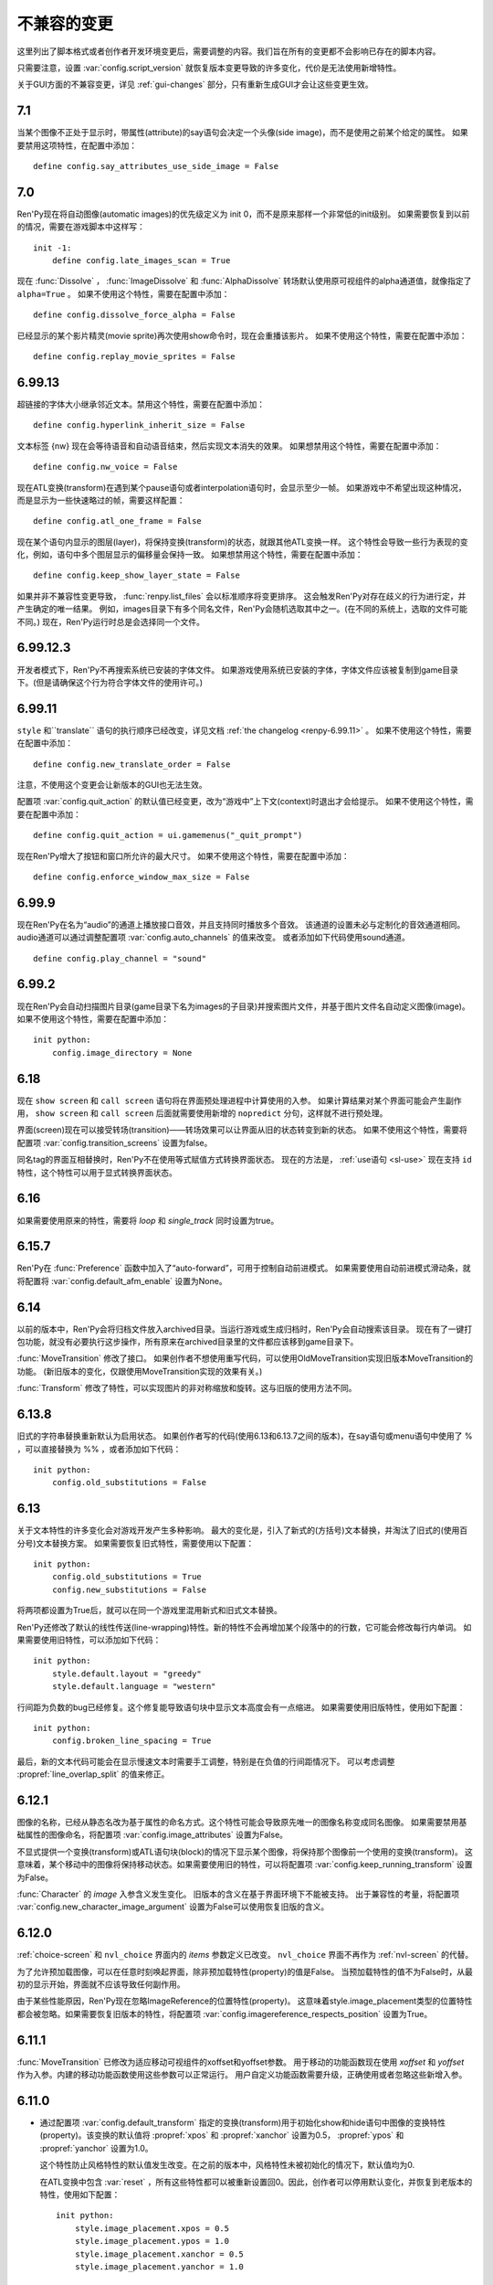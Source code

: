 ﻿.. _incompatible-changes:

不兼容的变更
====================

这里列出了脚本格式或者创作者开发环境变更后，需要调整的内容。我们旨在所有的变更都不会影响已存在的脚本内容。

只需要注意，设置 :var:`config.script_version` 就恢复版本变更导致的许多变化，代价是无法使用新增特性。

关于GUI方面的不兼容变更，详见 :ref:`gui-changes` 部分，只有重新生成GUI才会让这些变更生效。

.. _incompatible-7.1:

7.1
---

当某个图像不正处于显示时，带属性(attribute)的say语句会决定一个头像(side image)，而不是使用之前某个给定的属性。
如果要禁用这项特性，在配置中添加：

::

    define config.say_attributes_use_side_image = False

.. _incompatible-7.0:

7.0
---

Ren'Py现在将自动图像(automatic images)的优先级定义为 init 0，而不是原来那样一个非常低的init级别。
如果需要恢复到以前的情况，需要在游戏脚本中这样写：

::

    init -1:
        define config.late_images_scan = True

现在 :func:`Dissolve` ， :func:`ImageDissolve` 和 :func:`AlphaDissolve` 转场默认使用原可视组件的alpha通道值，就像指定了 ``alpha=True`` 。
如果不使用这个特性，需要在配置中添加：

::

    define config.dissolve_force_alpha = False

已经显示的某个影片精灵(movie sprite)再次使用show命令时，现在会重播该影片。
如果不使用这个特性，需要在配置中添加：

::

    define config.replay_movie_sprites = False


.. _incompatible-6.99-13:

6.99.13
-------

超链接的字体大小继承邻近文本。禁用这个特性，需要在配置中添加：

::

    define config.hyperlink_inherit_size = False

文本标签 {nw} 现在会等待语音和自动语音结束，然后实现文本消失的效果。
如果想禁用这个特性，需要在配置中添加：

::

    define config.nw_voice = False

现在ATL变换(transform)在遇到某个pause语句或者interpolation语句时，会显示至少一帧。
如果游戏中不希望出现这种情况，而是显示为一些快速略过的帧，需要这样配置：

::

    define config.atl_one_frame = False

现在某个语句内显示的图层(layer)，将保持变换(transform)的状态，就跟其他ATL变换一样。
这个特性会导致一些行为表现的变化，例如，语句中多个图层显示的偏移量会保持一致。
如果想禁用这个特性，需要在配置中添加：

::

    define config.keep_show_layer_state = False


如果并非不兼容性变更导致， :func:`renpy.list_files` 会以标准顺序将变更排序。
这会触发Ren'Py对存在歧义的行为进行定，并产生确定的唯一结果。
例如，images目录下有多个同名文件，Ren'Py会随机选取其中之一。(在不同的系统上，选取的文件可能不同。)
现在，Ren'Py运行时总是会选择同一个文件。

.. _incompatible-6.99-12.3:

6.99.12.3
---------

开发者模式下，Ren'Py不再搜索系统已安装的字体文件。
如果游戏使用系统已安装的字体，字体文件应该被复制到game目录下。(但是请确保这个行为符合字体文件的使用许可。)

.. _incompatible-6.99-11:

6.99.11
-------

``style`` 和``translate`` 语句的执行顺序已经改变，详见文档 :ref:`the changelog <renpy-6.99.11>` 。
如果不使用这个特性，需要在配置中添加：

::

    define config.new_translate_order = False

注意，不使用这个变更会让新版本的GUI也无法生效。

配置项 :var:`config.quit_action` 的默认值已经变更，改为“游戏中”上下文(context)时退出才会给提示。
如果不使用这个特性，需要在配置中添加：

::

    define config.quit_action = ui.gamemenus("_quit_prompt")


现在Ren'Py增大了按钮和窗口所允许的最大尺寸。
如果不使用这个特性，需要在配置中添加：

::

    define config.enforce_window_max_size = False

.. _incompatible-6.99-9:

6.99.9
------

现在Ren'Py在名为“audio”的通道上播放接口音效，并且支持同时播放多个音效。
该通道的设置未必与定制化的音效通道相同。audio通道可以通过调整配置项 :var:`config.auto_channels` 的值来改变。
或者添加如下代码使用sound通道。

::

    define config.play_channel = "sound"

.. _incompatible-6.99-2:

6.99.2
------

现在Ren'Py会自动扫描图片目录(game目录下名为images的子目录)并搜索图片文件，并基于图片文件名自动定义图像(image)。
如果不使用这个特性，需要在配置中添加：

::

    init python:
        config.image_directory = None


.. _incompatible-6.18:

6.18
----

现在 ``show screen`` 和 ``call screen`` 语句将在界面预处理进程中计算使用的入参。
如果计算结果对某个界面可能会产生副作用， ``show screen`` 和 ``call screen`` 后面就需要使用新增的 ``nopredict`` 分句，这样就不进行预处理。

界面(screen)现在可以接受转场(transition)——转场效果可以让界面从旧的状态转变到新的状态。
如果不使用这个特性，需要将配置项 :var:`config.transition_screens` 设置为false。

同名tag的界面互相替换时，Ren'Py不在使用等式赋值方式转换界面状态。
现在的方法是， :ref:`use语句 <sl-use>` 现在支持 ``id`` 特性，这个特性可以用于显式转换界面状态。

.. _incompatible-6.16:

6.16
----

如果需要使用原来的特性，需要将 `loop` 和 `single_track` 同时设置为true。

.. _incompatible-6.15.7:

6.15.7
------

Ren'Py在 :func:`Preference` 函数中加入了“auto-forward”，可用于控制自动前进模式。
如果需要使用自动前进模式滑动条，就将配置将 :var:`config.default_afm_enable` 设置为None。

.. _incompatible-6.14:

6.14
----

以前的版本中，Ren'Py会将归档文件放入archived目录。当运行游戏或生成归档时，Ren'Py会自动搜索该目录。
现在有了一键打包功能，就没有必要执行这步操作，所有原来在archived目录里的文件都应该移到game目录下。

:func:`MoveTransition` 修改了接口。
如果创作者不想使用重写代码，可以使用OldMoveTransition实现旧版本MoveTransition的功能。
(新旧版本的变化，仅跟使用MoveTransition实现的效果有关。)

:func:`Transform` 修改了特性，可以实现图片的非对称缩放和旋转。这与旧版的使用方法不同。


.. _incompatible-6.13.8:

6.13.8
------

旧式的字符串替换重新默认为启用状态。
如果创作者写的代码(使用6.13和6.13.7之间的版本)，在say语句或menu语句中使用了 % ，可以直接替换为 %% ，或者添加如下代码：

::

    init python:
        config.old_substitutions = False

.. _incompatible-6.13:

6.13
----

关于文本特性的许多变化会对游戏开发产生多种影响。
最大的变化是，引入了新式的(方括号)文本替换，并淘汰了旧式的(使用百分号)文本替换方案。
如果需要恢复旧式特性，需要使用以下配置：

::

    init python:
        config.old_substitutions = True
        config.new_substitutions = False

将两项都设置为True后，就可以在同一个游戏里混用新式和旧式文本替换。

Ren'Py还修改了默认的线性传送(line-wrapping)特性。新的特性不会再增加某个段落中的的行数，它可能会修改每行内单词。
如果需要使用旧特性，可以添加如下代码：

::

    init python:
        style.default.layout = "greedy"
        style.default.language = "western"

行间距为负数的bug已经修复。这个修复能导致语句块中显示文本高度会有一点缩进。
如果需要使用旧版特性，使用如下配置：

::

    init python:
        config.broken_line_spacing = True

最后，新的文本代码可能会在显示慢速文本时需要手工调整，特别是在负值的行间距情况下。
可以考虑调整 :propref:`line_overlap_split` 的值来修正。

.. _incompatible-6.12.1:

6.12.1
------

图像的名称，已经从静态名改为基于属性的命名方式。这个特性可能会导致原先唯一的图像名称变成同名图像。
如果需要禁用基础属性的图像命名，将配置项 :var:`config.image_attributes` 设置为False。

不显式提供一个变换(transform)或ATL语句块(block)的情况下显示某个图像，将保持那个图像前一个使用的变换(transform)。
这意味着，某个移动中的图像将保持移动状态。如果需要使用旧的特性，可以将配置项 :var:`config.keep_running_transform` 设置为False。

:func:`Character` 的 `image` 入参含义发生变化。
旧版本的含义在基于界面环境下不能被支持。
出于兼容性的考量，将配置项 :var:`config.new_character_image_argument` 设置为False可以使用恢复旧版的含义。

.. _incompatible-6.12.0:

6.12.0
------

:ref:`choice-screen` 和 ``nvl_choice`` 界面内的 `items` 参数定义已改变。
``nvl_choice`` 界面不再作为 :ref:`nvl-screen` 的代替。

为了允许预加载图像，可以在任意时刻唤起界面，除非预加载特性(property)的值是False。
当预加载特性的值不为False时，从最初的显示开始，界面就不应该导致任何副作用。

由于某些性能原因，Ren'Py现在忽略ImageReference的位置特性(property)。
这意味着style.image_placement类型的位置特性都会被忽略。如果需要恢复旧版本的特性，将配置项 :var:`config.imagereference_respects_position` 设置为True。

.. _incompatible-6.11.1:

6.11.1
------

:func:`MoveTransition` 已修改为适应移动可视组件的xoffset和yoffset参数。
用于移动的功能函数现在使用 `xoffset` 和 `yoffset` 作为入参。内建的移动功能函数使用这些参数可以正常运行。
用户自定义功能函数需要升级，正确使用或者忽略这些新增入参。


.. _incompatible-6.11.0:

6.11.0
------

* 通过配置项 :var:`config.default_transform` 指定的变换(transform)用于初始化show和hide语句中图像的变换特性(property)。该变换的默认值将 :propref:`xpos` 和 :propref:`xanchor` 设置为0.5， :propref:`ypos` 和 :propref:`yanchor` 设置为1.0。

  这个特性防止风格特性的默认值发生改变。在之前的版本中，风格特性未被初始化的情况下，默认值均为0.

  在ATL变换中包含 :var:`reset` ，所有这些特性都可以被重新设置回0。因此，创作者可以停用默认变化，并恢复到老版本的特性，使用如下配置：

  ::

    init python:
        style.image_placement.xpos = 0.5
        style.image_placement.ypos = 1.0
        style.image_placement.xanchor = 0.5
        style.image_placement.yanchor = 1.0

        config.default_transform = None

* 如果某个变换没有定义全部的位置(position)特性，包括 :propref:`xpos`， :propref:`ypos`， :propref:`xanchor` 和 :propref:`yanchor` ，就会尝试从该变化的子组件或子特性中获取对应特性的值，前提是其子组件或子特性中定义了对应特性的值。

  这个特性允许某个变换控制可视组件的水平运动，而另一个变换控制可视组件的垂直运动。不过这个特性与之前的不兼容。
  可以修改配置项 :var:`config.transform_uses_child_position` 禁用新特性。

  ::

    init python:
        config.transform_uses_child_position = False

.. _incompatible-6.10.1:

6.10.0
------

* 几个默认的位置名称(left，right，center，truecenter，offscreenleft和offscreenright)，现在已定义为ATL变换(transform)。这意味着在某个位置显示图像后，图像的位置会被记录。如果不需要使用这个特性，要重定义所有位置，添加如下代码：

::

    define left = Position(xalign=0.0)
    define center = Position(xalign=0.5)
    define truecenter = Position(xalign=0.5, yalign=0.5)
    define right = Position(xalign=1.0)
    define offscreenleft = Position(xpos=0.0, xanchor=1.0)
    define offscreenright = Position(xpos=1.0, xanchor=0.0)

.. _incompatible-6.9.2:

6.9.2
-----

* 如果要将你的游戏从Ren'Py 6.9.2或更低版本迁移到高版本，将包含游戏的目录复制到工程目录中。创作者可以点击启动器中的“设置”、再进入“工程目录”，即可选中一个需要的工程。详见 `Ren'Py 6.9.2 发布说明 <http://www.renpy.org/wiki/renpy/releases/6.9.2>`_ 查看更低版本的迁移方法。

